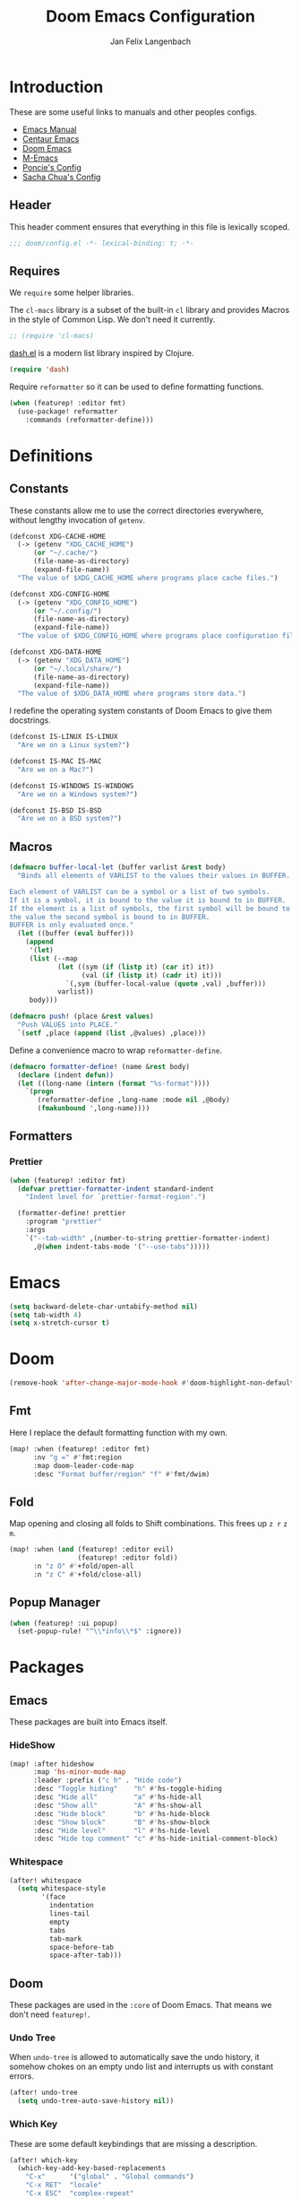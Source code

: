 #+TITLE: Doom Emacs Configuration
#+DESCRIPTION: Doom Emacs configuration of Jan Felix Langenbach
#+AUTHOR: Jan Felix Langenbach
#+EMAIL: o.hase3@gmail.com

* Introduction
These are some useful links to manuals and other peoples configs.

+ [[https://www.gnu.org/software/emacs/manual][Emacs Manual]]
+ [[https://github.com/seagle0128/.emacs.d][Centaur Emacs]]
+ [[https://github.com/hlissner/doom-emacs][Doom Emacs]]
+ [[https://github.com/MatthewZMD/.emacs.d][M-Emacs]]
+ [[https://github.com/poncie/.emacs.d][Poncie's Config]]
+ [[http://pages.sachachua.com/.emacs.d/Sacha.html][Sacha Chua's Config]]

** Header
This header comment ensures that everything in this file is lexically scoped.
#+BEGIN_SRC emacs-lisp
;;; doom/config.el -*- lexical-binding: t; -*-
#+END_SRC

** Requires
We =require= some helper libraries.

The =cl-macs= library is a subset of the built-in =cl= library and provides
Macros in the style of Common Lisp. We don't need it currently.
#+BEGIN_SRC emacs-lisp
;; (require 'cl-macs)
#+END_SRC

[[https://github.com/magnars/dash.el][dash.el]] is a modern list library inspired by Clojure.
#+BEGIN_SRC emacs-lisp
(require 'dash)
#+END_SRC

Require =reformatter= so it can be used to define formatting functions.
#+BEGIN_SRC emacs-lisp
(when (featurep! :editor fmt)
  (use-package! reformatter
    :commands (reformatter-define)))
#+END_SRC

* Definitions
** Constants
These constants allow me to use the correct directories everywhere,
without lengthy invocation of =getenv=.
#+BEGIN_SRC emacs-lisp
(defconst XDG-CACHE-HOME
  (-> (getenv "XDG_CACHE_HOME")
      (or "~/.cache/")
      (file-name-as-directory)
      (expand-file-name))
  "The value of $XDG_CACHE_HOME where programs place cache files.")

(defconst XDG-CONFIG-HOME
  (-> (getenv "XDG_CONFIG_HOME")
      (or "~/.config/")
      (file-name-as-directory)
      (expand-file-name))
  "The value of $XDG_CONFIG_HOME where programs place configuration files.")

(defconst XDG-DATA-HOME
  (-> (getenv "XDG_DATA_HOME")
      (or "~/.local/share/")
      (file-name-as-directory)
      (expand-file-name))
  "The value of $XDG_DATA_HOME where programs store data.")
#+END_SRC

I redefine the operating system constants of Doom Emacs to give them docstrings.
#+BEGIN_SRC emacs-lisp
(defconst IS-LINUX IS-LINUX
  "Are we on a Linux system?")

(defconst IS-MAC IS-MAC
  "Are we on a Mac?")

(defconst IS-WINDOWS IS-WINDOWS
  "Are we on a Windows system?")

(defconst IS-BSD IS-BSD
  "Are we on a BSD system?")
#+END_SRC

** Macros
#+BEGIN_SRC emacs-lisp :tangle no
(defmacro buffer-local-let (buffer varlist &rest body)
  "Binds all elements of VARLIST to the values their values in BUFFER.

Each element of VARLIST can be a symbol or a list of two symbols.
If it is a symbol, it is bound to the value it is bound to in BUFFER.
If the element is a list of symbols, the first symbol will be bound to
the value the second symbol is bound to in BUFFER.
BUFFER is only evaluated once."
  (let ((buffer (eval buffer)))
    (append
     '(let)
     (list (--map
            (let ((sym (if (listp it) (car it) it))
                  (val (if (listp it) (cadr it) it)))
              `(,sym (buffer-local-value (quote ,val) ,buffer)))
            varlist))
     body)))
#+END_SRC

#+BEGIN_SRC emacs-lisp
(defmacro push! (place &rest values)
  "Push VALUES into PLACE."
  `(setf ,place (append (list ,@values) ,place)))
#+END_SRC

Define a convenience macro to wrap =reformatter-define=.
#+BEGIN_SRC emacs-lisp
(defmacro formatter-define! (name &rest body)
  (declare (indent defun))
  (let ((long-name (intern (format "%s-format"))))
    `(progn
       (reformatter-define ,long-name :mode nil ,@body)
       (fmakunbound ',long-name))))
#+END_SRC

** Formatters
*** Prettier
#+BEGIN_SRC emacs-lisp
(when (featurep! :editor fmt)
  (defvar prettier-formatter-indent standard-indent
    "Indent level for `prettier-format-region'.")

  (formatter-define! prettier
    :program "prettier"
    :args
    `("--tab-width" ,(number-to-string prettier-formatter-indent)
      ,@(when indent-tabs-mode '("--use-tabs")))))
#+END_SRC

* Emacs
#+BEGIN_SRC emacs-lisp
(setq backward-delete-char-untabify-method nil)
(setq tab-width 4)
(setq x-stretch-cursor t)
#+END_SRC

* Doom
#+BEGIN_SRC emacs-lisp
(remove-hook 'after-change-major-mode-hook #'doom-highlight-non-default-indentation-h)
#+END_SRC

** Fmt
Here I replace the default formatting function with my own.
#+BEGIN_SRC emacs-lisp
(map! :when (featurep! :editor fmt)
      :nv "g =" #'fmt:region
      :map doom-leader-code-map
      :desc "Format buffer/region" "f" #'fmt/dwim)
#+END_SRC

** Fold
Map opening and closing all folds to Shift combinations.
This frees up =z r= =z m=.
#+BEGIN_SRC emacs-lisp
(map! :when (and (featurep! :editor evil)
                 (featurep! :editor fold))
      :n "z O" #'+fold/open-all
      :n "z C" #'+fold/close-all)
#+END_SRC

** Popup Manager
#+BEGIN_SRC emacs-lisp
(when (featurep! :ui popup)
  (set-popup-rule! "^\\*info\\*$" :ignore))
#+END_SRC

* Packages
** Emacs
These packages are built into Emacs itself.

*** HideShow
#+BEGIN_SRC emacs-lisp
(map! :after hideshow
      :map 'hs-minor-mode-map
      :leader :prefix ("c h" . "Hide code")
      :desc "Toggle hiding"    "h" #'hs-toggle-hiding
      :desc "Hide all"         "a" #'hs-hide-all
      :desc "Show all"         "A" #'hs-show-all
      :desc "Hide block"       "b" #'hs-hide-block
      :desc "Show block"       "B" #'hs-show-block
      :desc "Hide level"       "l" #'hs-hide-level
      :desc "Hide top comment" "c" #'hs-hide-initial-comment-block)
#+END_SRC

*** Whitespace
#+BEGIN_SRC emacs-lisp
(after! whitespace
  (setq whitespace-style
        '(face
          indentation
          lines-tail
          empty
          tabs
          tab-mark
          space-before-tab
          space-after-tab)))
#+END_SRC

** Doom
These packages are used in the =:core= of Doom Emacs. That means we don't need =featurep!=.

*** Undo Tree
When =undo-tree= is allowed to automatically save the undo history, it somehow
chokes on an empty undo list and interrupts us with constant errors.
#+BEGIN_SRC emacs-lisp
(after! undo-tree
  (setq undo-tree-auto-save-history nil))
#+END_SRC

*** Which Key
These are some default keybindings that are missing a description.
#+BEGIN_SRC emacs-lisp
(after! which-key
  (which-key-add-key-based-replacements
    "C-x"      '("global" . "Global commands")
    "C-x RET"  "locale"
    "C-x ESC"  "complex-repeat"
    "C-x 4"    "other-window"
    "C-x 5"    "other-frame"
    "C-x 6"    "two-column"
    "C-x 8"    '("unicode" . "Unicode symbols")
    "C-x @"    '("apply-modifier" . "Add a modifier to the next event")
    "C-x a"    "abbrev"
    "C-x a i"  "inverse"
    "C-x v"    "version-control"
    "C-x n"    "narrow"
    "C-x r"    "rectangle/register"
    "C-c"      '("mode-specific" . "Mode specific commands")
    "M-s"      "search"
    "M-s h"    "highlight"
    "M-g"      "goto")

  (push! which-key-replacement-alist
         '(("<up>"   . nil) . ("↑" . nil))
         '(("<down>" . nil) . ("↓" . nil))))
#+END_SRC

*** WS Butler
In =snippet-mode=, whitespace has significant meaning.
#+BEGIN_SRC emacs-lisp
(after! ws-butler
  (push 'snippet-mode ws-butler-global-exempt-modes))
#+END_SRC



** Evil
Evil uses Vims undo increments by default, which are too coarse for me.
#+BEGIN_SRC emacs-lisp
(when (featurep! :editor evil)
  (after! evil
    (setq evil-want-fine-undo t
          ;; This seems to be broken.
          evil-indent-convert-tabs nil)))
#+END_SRC

Map the arrow keys in Evils window map.
#+BEGIN_SRC emacs-lisp
(map! :when (featurep! :editor evil)
      :after evil
      :map evil-window-map
      "<up>"      #'evil-window-up
      "<down>"    #'evil-window-down
      "<left>"    #'evil-window-left
      "<right>"   #'evil-window-right
      "S-<up>"    #'+evil/window-move-up
      "S-<down>"  #'+evil/window-move-down
      "S-<left>"  #'+evil/window-move-left
      "S-<right>" #'+evil/window-move-right
      "C-h"       nil
      "C-j"       nil
      "C-k"       nil
      "C-l"       nil)
#+END_SRC

Put =evil-snipe-repeat= on Comma and Shift-Comma.
#+BEGIN_SRC emacs-lisp
(map! :when (featurep! :editor evil)
      :after evil
      :map evil-snipe-parent-transient-map
      "," #'evil-snipe-repeat
      "–" #'evil-snipe-repeat-reverse
      ";" nil)
#+END_SRC

I don't like my games to use Vim keys.
#+BEGIN_SRC emacs-lisp
(when (featurep! :editor evil +everywhere)
  (push! +evil-collection-disabled-list
         'tetris '2084-game))
#+END_SRC

Remap the document scroll motions to something more sensible.
#+BEGIN_SRC emacs-lisp
(map! :when (featurep! :editor evil)
      :after evil
      :m "z+" nil
      :m "z-" nil
      :m "z^" nil
      :m "z." nil
      :m "zT" #'evil-scroll-bottom-line-to-top
      :m "zB" #'evil-scroll-top-line-to-bottom
      :m "z S-<right>" #'evil-scroll-right
      :m "z S-<left>" #'evil-scroll-left)
#+END_SRC

*** Evil Numbers
Remap the =inc-at-pt= functions, so =z == can be used for formatting.
#+BEGIN_SRC emacs-lisp
(map! :when (featurep! :editor evil)
      :after evil-numbers
      :nv "g +" #'evil-numbers/inc-at-pt
      :nv "g -" #'evil-numbers/dec-at-pt
      :v "z +" #'evil-numbers/inc-at-pt-incremental
      :v "z -" #'evil-numbers/dec-at-pt-incremental)
#+END_SRC

*** Evil Org
Doom Emacs changes =org-cycle= to skip the =subtree= stage by default when
=(featurep! :editor evil +everywhere)=.
#+BEGIN_SRC emacs-lisp
(when (featurep! :editor evil +everywhere)
  (after! evil-org
    (remove-hook 'org-tab-first-hook #'+org-cycle-only-current-subtree-h)))
#+END_SRC

Add block jumping to =[= and =]=.
#+BEGIN_SRC emacs-lisp
(map! :when (featurep! :editor evil)
      :after (evil-org)
      :map evil-org-mode-map
      :m "[ _" #'org-previous-block
      :m "] _" #'org-next-block)
#+END_SRC

Remap =z r= and =z m= to =z O= and =z C=.
#+BEGIN_SRC emacs-lisp
(map! :when (featurep! :editor evil)
      :after (evil-org)
      :map evil-org-mode-map
      :n "z r" nil
      :n "z m" nil
      :n "z O" #'+org/show-next-fold-level
      :n "z C" #'+org/hide-next-fold-level)
#+END_SRC

** Flycheck
#+BEGIN_SRC emacs-lisp
(map! :when (featurep! :checkers syntax)
      :after flycheck
      (:map doom-leader-code-map
        (:prefix ("!" . "flycheck") "" flycheck-command-map))
      (:map flycheck-command-map
        "!" #'flycheck-buffer))
#+END_SRC

#+BEGIN_SRC emacs-lisp
(when (featurep! :checkers syntax)
  (after! which-key
    (which-key-add-key-based-replacements
      "C-c !" "flycheck")))
#+END_SRC

** Ivy
Ivy should recurse into directories when pressing =RET=.
#+BEGIN_SRC emacs-lisp
(map! :when (featurep! :completion ivy)
      :after ivy
      :map ivy-minibuffer-map
      "<return>"   #'ivy-alt-done
      "C-<return>" #'ivy-immediate-done
      "C-l"        #'ivy-done
      "C-<up>"     #'ivy-previous-history-element
      "C-<down>"   #'ivy-next-history-element)
#+END_SRC

** LSP
#+BEGIN_SRC emacs-lisp
(when (and (featurep! :checkers syntax)
           (featurep! :tools lsp))
  (after! (flycheck lsp lsp-ui)
    (setq lsp-prefer-flymake nil)))
#+END_SRC

** Neotree
#+BEGIN_SRC emacs-lisp
(map! :when (featurep! :ui neotree)
      :after neotree
      :map neotree-mode-map
      :n "<tab>" #'neotree-quick-look)
#+END_SRC

** Smartparens
I activate =show-smartparens-global-mode= to highlight matching parens.
#+BEGIN_SRC emacs-lisp
(when (featurep! :config default +smartparens)
  (after! smartparens
    (show-smartparens-global-mode +1)))
#+END_SRC

** Yasnippet
#+BEGIN_SRC emacs-lisp
(when (featurep! :editor snippets)
  (after! which-key
    (which-key-add-key-based-replacements
      "C-c &" "snippet")))
#+END_SRC



** Misc
These functions delete all whitespace up to the next non-whitespace character.
#+BEGIN_SRC emacs-lisp
(use-package! hungry-delete
  :bind (("M-DEL"      . hungry-delete-backward)
         ("M-<delete>" . hungry-delete-forward)))
#+END_SRC

This mode displays instances of =^L= (form feed) as horizontal lines.
#+BEGIN_SRC emacs-lisp
(use-package! form-feed
  :hook ((prog-mode text-mode) . form-feed-mode))
#+END_SRC

* Languages
** C/C++
*** TODO Code Style
The default is =doom=.
I have yet to create my own style.
#+BEGIN_SRC emacs-lisp :tangle no
(after! cc-mode
  (c-add-style "jfl"
               '("linux"
                 (indent-tabs-mode . t)
                 (c-basic-offset   . 4)
                 (tab-width        . 4)))
  (setq c-default-style
        '((java-mode . "java")
          (awk-mode  . "awk")
          ;; (other     . "k&r")
          (other     . "jfl")
          )))
#+END_SRC

#+BEGIN_SRC emacs-lisp :tangle no
(after! cc-mode
  (c-add-style "jfl" '("linux"
                       (indent-tabs-mode . t)
                       (tab-width . 4)
                       (c-basic-offset . 4)))
  (if (listp c-default-style)
      (setf (alist-get 'other c-default-style) "jfl")
    (setq c-default-style "jfl")))
#+END_SRC

*** Arduino
#+BEGIN_SRC emacs-lisp
(use-package! arduino-mode
  :mode "\\.ino\\'"
  :mode "\\.pde\\'")
#+END_SRC

#+BEGIN_SRC emacs-lisp
(after! arduino-mode
  (setq-default arduino-mode-home "~/src/arduino/"))
#+END_SRC

#+BEGIN_SRC emacs-lisp
(map! :after arduino-mode
      :map arduino-mode-map
      :localleader
      :desc "Upload Sketch"     "u" #'arduino-upload
      :desc "CompileSketch"     "c" #'arduino-verify
      :desc "Reset Arduino"     "r" #'arduino-reset
      :desc "Create New Sketch" "n" #'arduino-sketch-new
      :desc "Serial Monitor"    "s" #'arduino-serial-monitor)
#+END_SRC

#+BEGIN_SRC emacs-lisp
(when (featurep! :checkers syntax)
  (add-hook 'arduino-mode-hook #'flycheck-arduino-setup))
#+END_SRC

*** C
#+BEGIN_SRC emacs-lisp
(when (featurep! :checkers syntax)
  (after! flycheck
    (setq-hook! 'c-mode-hook
      flycheck-gcc-language-standard   "gnu18"
      flycheck-clang-language-standard "gnu18")))
#+END_SRC

*** C++
#+BEGIN_SRC emacs-lisp
(when (featurep! :checkers syntax)
  (after! flycheck
    (setq-hook! 'c++-mode-hook
      flycheck-gcc-language-standard   "gnu++17"
      flycheck-clang-language-standard "gnu++17")))
#+END_SRC

*** Meson
Major mode for the [[https://mesonbuild.com][Meson Build System]].
#+BEGIN_SRC emacs-lisp
(use-package! meson-mode
  :mode "/meson\\.build\\'")
#+END_SRC

** Haskell
These bindings are used by many modes with an inferior REPL.
#+BEGIN_SRC emacs-lisp
(map! :after haskell-mode
      :map haskell-mode-map
      "C-c C-c" #'haskell-process-load-file
      "C-c C-z" #'haskell-interactive-switch)
#+END_SRC

** Javascript
The Javascript community widely uses two-space indentation,
because JS can be deeply nested.
#+BEGIN_SRC emacs-lisp
(after! js
  (setq js-indent-level 2))
#+END_SRC

#+BEGIN_SRC emacs-lisp
(when (featurep! :editor fmt)
  (setq-hook! 'js-mode-hook
    fmt/formatter #'prettier-format-region))
#+END_SRC

** TeX
Using =dvipng= is faster than =png= and is even recommended
in the [[info:preview-latex#Requirements][manual]] of =preview-latex=.
#+BEGIN_SRC emacs-lisp
(when (executable-find "dvipng")
  (after! preview (setq preview-image-type 'dvipng)))
#+END_SRC

*** LaTeX
Let Smartparens handle insertion of =$=.
#+BEGIN_SRC emacs-lisp
(map! :after tex-mode
      :map LaTeX-mode-map
      "$" nil)
#+END_SRC

#+BEGIN_SRC emacs-lisp
(after! (tex-mode which-key)
  (which-key-add-major-mode-key-based-replacements 'latex-mode
    "C-c C-p"     '("preview" . "Inline formula preview")
    "C-c C-p C-c" "clear"
    "C-c C-o"     "fold"
    "C-c C-q"     "fill"
    "C-c C-t"     "toggle"))
#+END_SRC

This doesn't seem to work.
#+BEGIN_SRC emacs-lisp :tangle no
(add-hook 'LaTeX-mode-hook #'latex-electric-env-pair-mode)
#+END_SRC

Some Smartparens settings for LaTeX pairs.
Letting Smartparens handle these works best in my experience.
#+BEGIN_SRC emacs-lisp
(after! (tex-mode smartparens)
  (sp-with-modes '(tex-mode
                   plain-tex-mode
                   latex-mode
                   LaTeX-mode)
    (sp-local-pair "\"`" "\"'"          ; German quotes
                   :unless '(sp-latex-point-after-backslash sp-in-math-p)
                   :post-handlers '(sp-latex-skip-double-quote))
    (sp-local-pair "\"<" "\">"          ; French quotes
                   :unless '(sp-latex-point-after-backslash sp-in-math-p)
                   :post-handlers '(sp-latex-skip-double-quote))
    (sp-local-pair "\\(" "\\)" :post-handlers '(("||\n[i]" "RET") ("| " "SPC")))
    (sp-local-pair "\\[" "\\]" :post-handlers '(("||\n[i]" "RET") ("| " "SPC")))))
#+END_SRC

** Lisp
A common hook for all lisp modes.
#+BEGIN_SRC emacs-lisp
(defvar lisp-mode-common-hook nil
  "Hook called by all Lisp modes for common initialization.")

(defun lisp-mode-common-hook (&rest args)
  "Run all functions in `lisp-mode-common-hook' with ARGS."
  (apply #'run-hook-with-args 'lisp-mode-common-hook args))

(add-hook!
  (clojure-mode
   lisp-mode
   lisp-interaction-mode
   emacs-lisp-mode
   scheme-mode)
  #'lisp-mode-common-hook)
#+END_SRC

Formatting for all Lisp modes.
#+BEGIN_SRC emacs-lisp
(when (featurep! :editor fmt)
  (setq-hook! 'lisp-mode-common-hook
    fmt/formatter #'indent-region))
#+END_SRC

*** Common Lisp
The file extension =.cl= is sometimes used.
#+BEGIN_SRC emacs-lisp
(push '("\\.cl\\'" . lisp-mode) auto-mode-alist)
#+END_SRC

Configure some of the common Interpreters for =sly=.
#+BEGIN_SRC emacs-lisp
(after! sly
  (setq sly-default-lisp 'sbcl)
  (when (executable-find "cmucl")
    (push '(cmucl ("cmucl")) sly-lisp-implementations))
  (when (executable-find "clisp")
    (push '(clisp ("clisp")) sly-lisp-implementations))
  (when (executable-find "sbcl")
    (push '(sbcl ("sbcl") :coding-system utf-8-unix) sly-lisp-implementations)))
#+END_SRC

*** Emacs Lisp
#+BEGIN_SRC emacs-lisp
(set-keymap-parent lisp-interaction-mode-map emacs-lisp-mode-map)
#+END_SRC

** Lua
Doom advises =newline-and-indent= to continue comments using the value of
=comment-line-break-function=. The standard value is =comment-indent-new-line=,
which is broken in Lua's multiline comments.
#+BEGIN_SRC emacs-lisp
(after! lua-mode
  (defun lua-comment-indent-new-line (&optional soft)
    "Break line at point and indent, continuing a series of line comments."
    (interactive)
    (if (or (not (lua-comment-or-string-p))
            (lua-string-p)
            (not (save-excursion
                   (goto-char (lua-comment-or-string-start-pos))
                   (looking-at-p "--\\[=*\\["))))
        (comment-indent-new-line soft)
      (delete-horizontal-space t)
      (newline nil t)
      (indent-according-to-mode)))

  (setq-hook! 'lua-mode-hook
    comment-line-break-function #'lua-comment-indent-new-line))
#+END_SRC

The advice =+default--delete-backward-char-a= to =backward-delete-char= behaves
weirdly when deleting line comments inside of a multiline comment. I have not
yet found a fix for this.

#+BEGIN_SRC emacs-lisp
(when (featurep! :completion company)
  (after! company-lua
    (setq company-lua-interpreter 'lua53)))
#+END_SRC

** Moonscript
Doom Emacs, annoyingly, sets =moonscript-indent-offset= to =tab-width= by default.
#+BEGIN_SRC emacs-lisp
(after! moonscript
  (remove-hook 'moonscript-mode-hook #'doom--setq-moonscript-indent-offset-for-moonscript-mode-h))
#+END_SRC

** Org
These values have to be set before =org-mode= is loaded.
#+BEGIN_SRC emacs-lisp
(use-package! org
  :init
  (setq org-directory "~/docs/org"
        org-modules
        '(;; ol-w3m
          ;; ol-bbdb
          ol-bibtex
          ;; ol-docview
          ;; ol-gnus
          ol-info
          ;; ol-irc
          ;; ol-mhe
          ;; ol-rmail
          ;; ol-eww
          )))
#+END_SRC

Tweaking =org-cycle=.
#+BEGIN_SRC emacs-lisp
(after! org
  (setq org-cycle-global-at-bob t
        org-cycle-include-plain-lists nil))
#+END_SRC

Add =which-key= descriptions.
#+BEGIN_SRC emacs-lisp
(after! (org which-key)
  (which-key-add-major-mode-key-based-replacements 'org-mode
    "C-c C-x" "more"
    "C-c C-v" "babel"
    "C-c \""  "plot"))
#+END_SRC

Add =company-capf= as a Company backend.
#+BEGIN_SRC emacs-lisp
(when (featurep! :completion company)
  (after! (org company)
    (set-company-backend! 'org-mode 'company-capf)))
#+END_SRC

Add =org-babel-map= to =:localleader=.
#+BEGIN_SRC emacs-lisp
(map! :after org
      :map org-mode-map
      :localleader
      (:prefix ("v" . "babel") "" org-babel-map))
#+END_SRC

** Pascal
Three spaces seems to be the standard in the Pascal world.
#+BEGIN_SRC emacs-lisp
(defconst DEFAULT-PASCAL-INDENT 3
  "Default indent level for all Pascal modes.")

(after! pascal
  (setq pascal-indent-level DEFAULT-PASCAL-INDENT
        pascal-case-indent  DEFAULT-PASCAL-INDENT))

(after! opascal
  (setq opascal-indent-level      DEFAULT-PASCAL-INDENT
        opascal-case-label-indent DEFAULT-PASCAL-INDENT))
#+END_SRC

We have to remove ='company-capf= from =company-backends=, because completion
would be unusable otherwise.
#+BEGIN_SRC emacs-lisp
(setq-hook! '(pascal-mode-hook opascal-mode-hook)
  company-backends (remq 'company-capf company-backends))
#+END_SRC

*** ptop
This is the variable where the =ptop= configuration file is stored. This is
important, because I have multiple configurations for multiple styles.
#+BEGIN_SRC emacs-lisp
(when (featurep! :editor fmt)
  (defvar ptop-formatter-config
    (expand-file-name "pascal/ptop.cfg" XDG-CONFIG-HOME)
    "The configuration file for `ptop-format-region'."))
#+END_SRC

Define =ptop-format-region= functions.
#+BEGIN_SRC emacs-lisp
(when (featurep! :editor fmt)
  (defvar ptop-formatter-indent DEFAULT-PASCAL-INDENT
    "Indent level for `ptop-format-region'.")

  (formatter-define! ptop
    :program "ptop"
    :args
    `(,@(-some->> ptop-formatter-config (list "-c"))
      "-i" ,(number-to-string (or ptop-formatter-indent standard-indent))
      "/dev/stdin" "/dev/stdout"))

  (setq-hook! '(pascal-mode-hook opascal-mode-hook)
    fmt/formatter #'ptop-format-region))
#+END_SRC

** Perl
Set indentation to 4 in both Perl modes.
#+BEGIN_SRC emacs-lisp
(defconst DEFAULT-PERL-INDENT 4
  "Default indentation level for all Perl modes.")

(after! perl-mode
  (setq perl-indent-level DEFAULT-PERL-INDENT))

(after! cperl-mode
  (setq cperl-indent-level DEFAULT-PERL-INDENT))
#+END_SRC

*** Perl::Tidy
Define =perltidy-format-region= functions.
#+BEGIN_SRC emacs-lisp
(when (featurep! :editor fmt)
  (defvar perltidy-formatter-indent DEFAULT-PERL-INDENT
    "Indent level for `perltidy-format-region'.")

  (formatter-define! perltidy
    :program "perltidy"
    :args
    `("--indent-columns" ,(number-to-string perltidy-formatter-indent)
     "--default-tabsize" ,(number-to-string tab-width)
     ,(if indent-tabs-mode "--tabs" "--notabs")
     "--standard-output" "--standard-error-output"))

  (setq-hook! '(perl-mode-hook cperl-mode-hook)
    fmt/formatter #'perltidy-format-region))
#+END_SRC

** PHP
This allows me to not load the entire =:lang php=.
#+BEGIN_SRC emacs-lisp
(unless (featurep! :lang php)
  (use-package! php-mode))
#+END_SRC

#+BEGIN_SRC emacs-lisp
(when (featurep! :editor fmt)
  (setq-hook! 'php-mode-hook
    fmt/formatter #'prettier-format-region
    prettier-formatter-indent c-basic-offset))
#+END_SRC

** Python
#+BEGIN_SRC emacs-lisp
(after! (python which-key)
  (which-key-add-major-mode-key-based-replacements 'python-mode
    "C-c C-p" "pipenv"
    "C-c C-t" "skeleton"))
#+END_SRC

Use system =mspyls= for =lsp-python-ms=.
#+BEGIN_SRC emacs-lisp :tangle no
(when (featurep! :lang python +lsp)
  (after! lsp-python-ms
    (setq lsp-python-ms-dir "/usr/lib/microsoft-python-language-server"
          lsp-python-ms-executable "/usr/bin/mspyls")))
#+END_SRC

[[https://jedi.readthedocs.io/en/latest/][Jedi]] gives the best (non LSP) autocompletion for python.
[[https://github.com/syohex/emacs-company-jedi][=company-jedi=]] is a backend for =company= that interfaces with Jedi.
This adds ='company-jedi= to =company-backends= in Python buffers.
The package will load when =company-jedi= is invoked by =company=.
#+BEGIN_SRC emacs-lisp
(when (featurep! :completion company)
  (use-package! company-jedi
    :after company
    :commands company-jedi)
  (set-company-backend! 'python-mode 'company-jedi))
#+END_SRC

This extends the =black= formatter with the ability to recognize =indent-tabs-mode=.
*This only works with a patched black!*
#+BEGIN_SRC emacs-lisp
(when (featurep! :editor fmt)
  (use-package format-all :commands (format-all--buffer-extension-p))

  (formatter-define! black
    :program "black"
    :args
    `(,@(when indent-tabs-mode (list "-T"))
      ,@(when (format-all--buffer-extension-p "pyi") (list "--pyi"))
      "-q" "-"))

  (setq-hook! 'python-mode-hook
    fmt/formatter #'black-format-region))
#+END_SRC

* Keybindings
Bind =sp-raise-sexp=, which I use quite often.
#+BEGIN_SRC emacs-lisp
(map! :n "z r" #'sp-raise-sexp)
#+END_SRC

Allows jumping from =^L= to =^L=.
#+BEGIN_SRC emacs-lisp
(map! "C-M-<next>"  #'forward-page
      "C-M-<prior>" #'backward-page)
#+END_SRC

Bind the Ä/Ö/Ü keys to something useful.
#+BEGIN_SRC emacs-lisp
(map! "C-ü" #'execute-extended-command)
(map! :map key-translation-map
      "C-ö" (kbd "C-x")
      "C-ä" (kbd "C-c"))
#+END_SRC

Use C-p to paste.
#+BEGIN_SRC emacs-lisp
(map! :i "C-p" #'yank
      :i "M-p" #'yank-pop)
#+END_SRC

Some stuff I don't use anymore.
#+BEGIN_SRC emacs-lisp :tangle no
(map! :leader :desc "List buffers" "b L" #'list-buffers)
(map! "<mouse-8>" #'backward-page
      "<mouse-9>" #'forward-page)
(map! :m "C-e" nil)
#+END_SRC

Bind keys for =redo=.
#+BEGIN_SRC emacs-lisp
(map! "<redo>" #'redo
      :n "U" #'redo)
#+END_SRC

** Leader Extensions
It is handy to have =negative-argument= on a binding
similar to that of =universal-argument=.
#+BEGIN_SRC emacs-lisp
(map! :leader
      :desc "Negative Argument" "-" #'negative-argument)
#+END_SRC

Bind =shell-command= in a similar way to =M-x= and =M-;=.
#+BEGIN_SRC emacs-lisp
(map! :leader
      :desc "Shell command" "!" #'shell-command)
#+END_SRC

Bind =indent-region=.
#+BEGIN_SRC emacs-lisp
(map! :leader :prefix "c"
      :desc "Indent buffer/region" "i" #'indent-region
      ;; We need to move this out of the way.
      (:when (featurep! :tools lsp)
       :desc "LSP Organize Imports" "I" #'lsp-organize-imports))
#+END_SRC

Bind mnemonics for =git add=.
#+BEGIN_SRC emacs-lisp
(map! :leader :prefix "g"
      (:when (featurep! :ui vc-gutter)
       :desc "Git add hunk" "a" #'git-gutter:stage-hunk)
      (:when (featurep! :tools magit)
       :desc "Git add file" "A" #'magit-stage-file))
#+END_SRC
